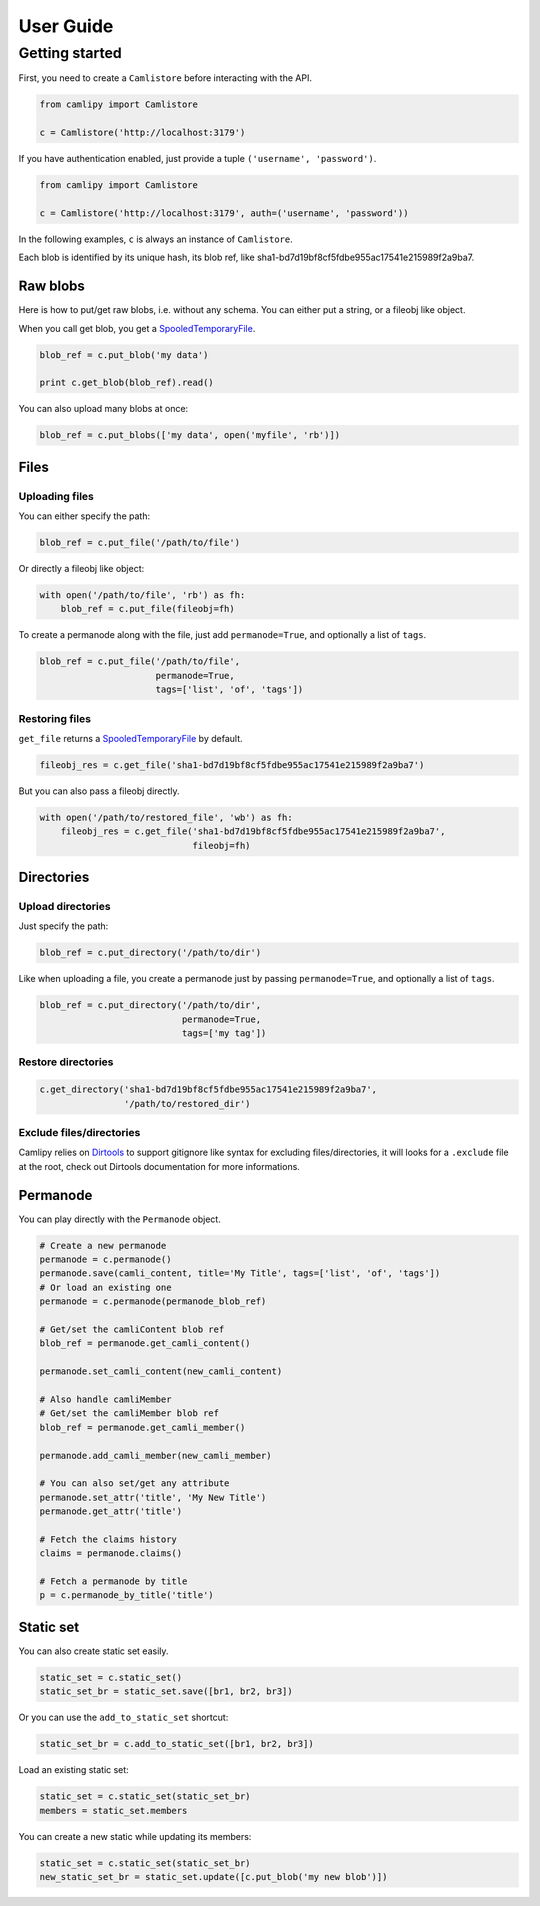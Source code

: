 .. _user_guide:

============
 User Guide
============

Getting started
===============

First, you need to create a ``Camlistore`` before interacting with the API.

.. code-block:: python

	from camlipy import Camlistore

	c = Camlistore('http://localhost:3179')

If you have authentication enabled, just provide a tuple ``('username', 'password')``.

.. code-block:: python

	from camlipy import Camlistore

	c = Camlistore('http://localhost:3179', auth=('username', 'password'))


In the following examples, ``c`` is always an instance of ``Camlistore``.

Each blob is identified by its unique hash, its blob ref, like sha1-bd7d19bf8cf5fdbe955ac17541e215989f2a9ba7.

Raw blobs
---------

Here is how to put/get raw blobs, i.e. without any schema. You can either put a string, or a fileobj like object.

When you call get blob, you get a `SpooledTemporaryFile <http://docs.python.org/2/library/tempfile.html#tempfile.SpooledTemporaryFile>`_.

.. code-block:: python

	blob_ref = c.put_blob('my data')

	print c.get_blob(blob_ref).read()


You can also upload many blobs at once:

.. code-block:: python

	blob_ref = c.put_blobs(['my data', open('myfile', 'rb')])

Files
-----

Uploading files
~~~~~~~~~~~~~~~

You can either specify the path:

.. code-block:: python

	blob_ref = c.put_file('/path/to/file')

Or directly a fileobj like object:

.. code-block:: python

	with open('/path/to/file', 'rb') as fh:
	    blob_ref = c.put_file(fileobj=fh)

To create a permanode along with the file, just add ``permanode=True``, and optionally a list of ``tags``.

.. code-block:: python

	blob_ref = c.put_file('/path/to/file',
	                      permanode=True,
	                      tags=['list', 'of', 'tags'])

Restoring files
~~~~~~~~~~~~~~~

``get_file`` returns a `SpooledTemporaryFile <http://docs.python.org/2/library/tempfile.html#tempfile.SpooledTemporaryFile>`_ by default.

.. code-block:: python

	fileobj_res = c.get_file('sha1-bd7d19bf8cf5fdbe955ac17541e215989f2a9ba7')

But you can also pass a fileobj directly.

.. code-block:: python

	with open('/path/to/restored_file', 'wb') as fh:
	    fileobj_res = c.get_file('sha1-bd7d19bf8cf5fdbe955ac17541e215989f2a9ba7',
	                             fileobj=fh)


Directories
-----------

Upload directories
~~~~~~~~~~~~~~~~~~

Just specify the path:

.. code-block:: python

	blob_ref = c.put_directory('/path/to/dir')


Like when uploading a file, you create a permanode just by passing ``permanode=True``, and optionally a list of ``tags``.

.. code-block:: python

	blob_ref = c.put_directory('/path/to/dir',
	                           permanode=True,
	                           tags=['my tag'])

Restore directories
~~~~~~~~~~~~~~~~~~~

.. code-block:: python

	c.get_directory('sha1-bd7d19bf8cf5fdbe955ac17541e215989f2a9ba7',
	                '/path/to/restored_dir')


Exclude files/directories
~~~~~~~~~~~~~~~~~~~~~~~~~

Camlipy relies on `Dirtools <https://github.com/tsileo/dirtools>`_ to support gitignore like syntax for excluding files/directories, it will looks for a ``.exclude`` file at the root, check out Dirtools documentation for more informations.

Permanode
---------

You can play directly with the ``Permanode`` object.

.. code-block:: python

	# Create a new permanode
	permanode = c.permanode()
	permanode.save(camli_content, title='My Title', tags=['list', 'of', 'tags'])
	# Or load an existing one
	permanode = c.permanode(permanode_blob_ref)

	# Get/set the camliContent blob ref
	blob_ref = permanode.get_camli_content()

	permanode.set_camli_content(new_camli_content)

	# Also handle camliMember
	# Get/set the camliMember blob ref
	blob_ref = permanode.get_camli_member()

	permanode.add_camli_member(new_camli_member)

	# You can also set/get any attribute
	permanode.set_attr('title', 'My New Title')
	permanode.get_attr('title')

	# Fetch the claims history
	claims = permanode.claims()

	# Fetch a permanode by title
	p = c.permanode_by_title('title')


Static set
----------

You can also create static set easily.

.. code-block:: python

	static_set = c.static_set()
	static_set_br = static_set.save([br1, br2, br3])

Or you can use the ``add_to_static_set`` shortcut:

.. code-block:: python

	static_set_br = c.add_to_static_set([br1, br2, br3])

Load an existing static set:

.. code-block:: python

	static_set = c.static_set(static_set_br)
	members = static_set.members

You can create a new static while updating its members:

.. code-block:: python

	static_set = c.static_set(static_set_br)
	new_static_set_br = static_set.update([c.put_blob('my new blob')])
